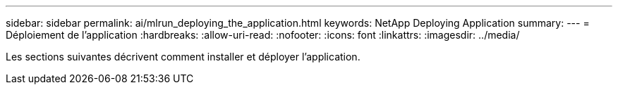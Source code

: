 ---
sidebar: sidebar 
permalink: ai/mlrun_deploying_the_application.html 
keywords: NetApp Deploying Application 
summary:  
---
= Déploiement de l'application
:hardbreaks:
:allow-uri-read: 
:nofooter: 
:icons: font
:linkattrs: 
:imagesdir: ../media/


[role="lead"]
Les sections suivantes décrivent comment installer et déployer l'application.
